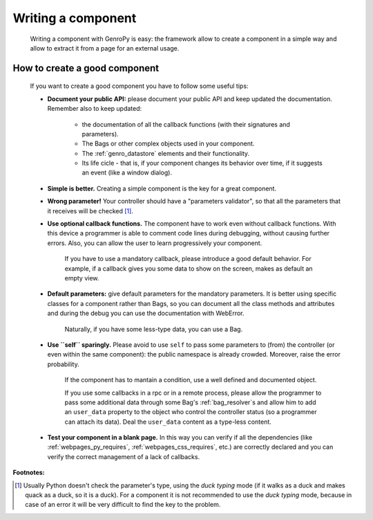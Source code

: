 .. _genro_components_writing:

===================
Writing a component
===================

    Writing a component with GenroPy is easy: the framework allow to create a component in a simple way
    and allow to extract it from a page for an external usage.

How to create a good component
==============================

    If you want to create a good component you have to follow some useful tips:
    
    * **Document your public API:** please document your public API and keep updated the documentation.
      Remember also to keep updated:
      
        * the documentation of all the callback functions (with their signatures and parameters).
        * The Bags or other complex objects used in your component.
        * The :ref:`genro_datastore` elements and their functionality.
        * Its life cicle - that is, if your component changes its behavior over time, if it suggests an
          event (like a window dialog).
        
    * **Simple is better.** Creating a simple component is the key for a great component.
    * **Wrong parameter!** Your controller should have a "parameters validator", so that all the parameters
      that it receives will be checked [#]_.
    * **Use optional callback functions.** The component have to work even without callback functions.
      With this device a programmer is able to comment code lines during debugging, without causing
      further errors. Also, you can allow the user to learn progressively your component.

        If you have to use a mandatory callback, please introduce a good default behavior. For example,
        if a callback gives you some data to show on the screen, makes as default an empty view.
        
    * **Default parameters:** give default parameters for the mandatory parameters. It is better using
      specific classes for a component rather than Bags, so you can document all the class methods and
      attributes and during the debug you can use the documentation with WebError.
    
        Naturally, if you have some less-type data, you can use a Bag.
        
    * **Use ``self`` sparingly.** Please avoid to use ``self`` to pass some parameters to (from) the
      controller (or even within the same component): the public namespace is already crowded. Moreover,
      raise the error probability.
    
        If the component has to mantain a condition, use a well defined and documented object.
        
        If you use some callbacks in a rpc or in a remote process, please allow the programmer to pass
        some additional data through some Bag's :ref:`bag_resolver`\s and allow him to add an ``user_data``
        property to the object who control the controller status (so a programmer can attach its data).
        Deal the ``user_data`` content as a type-less content.

    * **Test your component in a blank page.** In this way you can verify if all the dependencies (like
      :ref:`webpages_py_requires`, :ref:`webpages_css_requires`, etc.) are correctly declared and you can
      verify the correct management of a lack of callbacks.

**Footnotes:**

.. [#] Usually Python doesn't check the parameter's type, using the *duck typing* mode (if it walks as a duck and makes quack as a duck, so it is a duck). For a component it is not recommended to use the *duck typing* mode, because in case of an error it will be very difficult to find the key to the problem.
